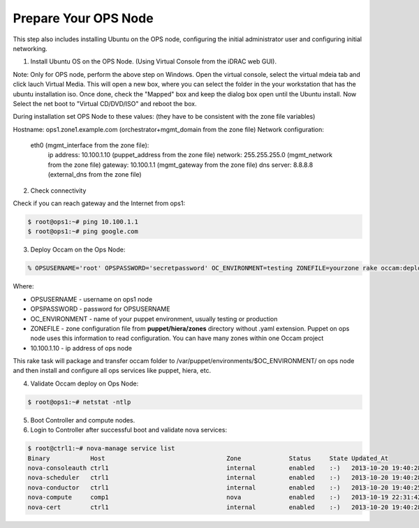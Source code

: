 Prepare Your OPS Node
=====================

This step also includes installing Ubuntu on the OPS node, configuring the initial administrator user and configuring initial networking.

1. Install Ubuntu OS on the OPS Node.  (Using Virtual Console from the iDRAC web GUI).

.. image:: ../images/iDRAC.png
   :width: 50%

Note: Only for OPS node, perform the above step on Windows.  Open the virtual console, select the virtual mdeia tab and click lauch Virtual Media.  This will open a new box, where you can select the folder in the your workstation that has the ubuntu installation iso.  Once done, check the "Mapped" box and keep the dialog box open until the Ubuntu install.  Now Select the net boot to "Virtual CD/DVD/ISO" and reboot the box.

During installation set OPS Node to these values:
(they have to be consistent with the zone file variables)

Hostname: ops1.zone1.example.com (orchestrator+mgmt_domain from the zone file)
Network configuration:
  eth0 (mgmt_interface from the zone file):
    ip address: 10.100.1.10 (puppet_address from the zone file)
    network: 255.255.255.0 (mgmt_network from the zone file)
    gateway: 10.100.1.1 (mgmt_gateway from the zone file)
    dns server: 8.8.8.8 (external_dns from the zone file)

2. Check connectivity

Check if you can reach gateway and the Internet from ops1:

.. code:: bash

  $ root@ops1:~# ping 10.100.1.1
  $ root@ops1:~# ping google.com

3. Deploy Occam on the Ops Node:

.. code:: bash
  
  % OPSUSERNAME='root' OPSPASSWORD='secretpassword' OC_ENVIRONMENT=testing ZONEFILE=yourzone rake occam:deploy_initial\[10.100.1.10\]

Where:

* OPSUSERNAME - username on ops1 node
* OPSPASSWORD - password for OPSUSERNAME
* OC_ENVIRONMENT - name of your puppet environment, usually testing or production
* ZONEFILE - zone configuration file from **puppet/hiera/zones** directory without .yaml extension. Puppet on ops node uses this information to read configuration. You can have many zones within one Occam project
* 10.100.1.10 - ip address of ops node

This rake task will package and transfer occam folder to /var/puppet/environments/$OC_ENVIRONMENT/ on ops node and then install and configure all ops services like puppet, hiera, etc.

4. Validate Occam deploy on Ops Node:

.. code:: bash

      $ root@ops1:~# netstat -ntlp

5. Boot Controller and compute nodes.
#. Login to Controller after successful boot and validate nova services:

.. code:: bash

	$ root@ctrl1:~# nova-manage service list
        Binary           Host                                 Zone             Status     State Updated_At
        nova-consoleauth ctrl1                                internal         enabled    :-)   2013-10-20 19:40:28
        nova-scheduler   ctrl1                                internal         enabled    :-)   2013-10-20 19:40:28
        nova-conductor   ctrl1                                internal         enabled    :-)   2013-10-20 19:40:25
        nova-compute     comp1                                nova             enabled    :-)   2013-10-19 22:31:42
        nova-cert        ctrl1                                internal         enabled    :-)   2013-10-20 19:40:28


